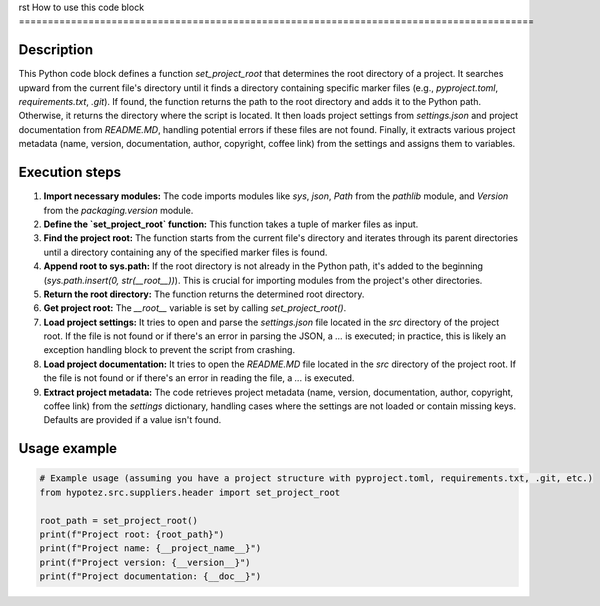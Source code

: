 rst
How to use this code block
=========================================================================================

Description
-------------------------
This Python code block defines a function `set_project_root` that determines the root directory of a project. It searches upward from the current file's directory until it finds a directory containing specific marker files (e.g., `pyproject.toml`, `requirements.txt`, `.git`). If found, the function returns the path to the root directory and adds it to the Python path. Otherwise, it returns the directory where the script is located. It then loads project settings from `settings.json` and project documentation from `README.MD`, handling potential errors if these files are not found. Finally, it extracts various project metadata (name, version, documentation, author, copyright, coffee link) from the settings and assigns them to variables.

Execution steps
-------------------------
1. **Import necessary modules:** The code imports modules like `sys`, `json`, `Path` from the `pathlib` module, and `Version` from the `packaging.version` module.

2. **Define the `set_project_root` function:** This function takes a tuple of marker files as input.

3. **Find the project root:** The function starts from the current file's directory and iterates through its parent directories until a directory containing any of the specified marker files is found.

4. **Append root to sys.path:** If the root directory is not already in the Python path, it's added to the beginning (`sys.path.insert(0, str(__root__))`). This is crucial for importing modules from the project's other directories.

5. **Return the root directory:** The function returns the determined root directory.

6. **Get project root:** The `__root__` variable is set by calling `set_project_root()`.

7. **Load project settings:** It tries to open and parse the `settings.json` file located in the `src` directory of the project root. If the file is not found or if there's an error in parsing the JSON, a `...` is executed; in practice, this is likely an exception handling block to prevent the script from crashing.

8. **Load project documentation:** It tries to open the `README.MD` file located in the `src` directory of the project root. If the file is not found or if there's an error in reading the file, a `...` is executed.

9. **Extract project metadata:** The code retrieves project metadata (name, version, documentation, author, copyright, coffee link) from the `settings` dictionary, handling cases where the settings are not loaded or contain missing keys.  Defaults are provided if a value isn't found.


Usage example
-------------------------
.. code-block:: python

    # Example usage (assuming you have a project structure with pyproject.toml, requirements.txt, .git, etc.)
    from hypotez.src.suppliers.header import set_project_root

    root_path = set_project_root()
    print(f"Project root: {root_path}")
    print(f"Project name: {__project_name__}")
    print(f"Project version: {__version__}")
    print(f"Project documentation: {__doc__}")